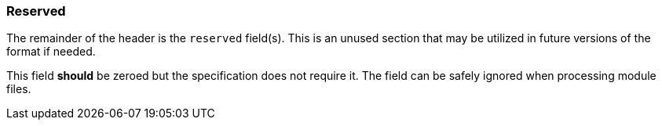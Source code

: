 === Reserved

The remainder of the header is the `reserved` field(s). This is an unused section
that may be utilized in future versions of the format if needed.

This field **should** be zeroed but the specification does not require it. The
field can be safely ignored when processing module files.
